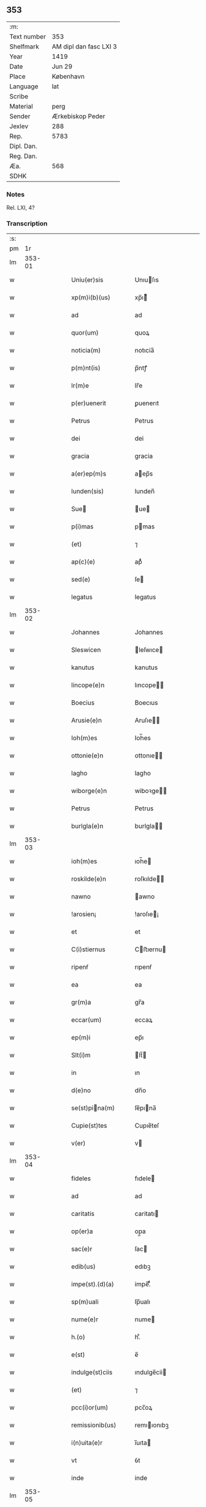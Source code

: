 ** 353
| :m:         |                        |
| Text number | 353                    |
| Shelfmark   | AM dipl dan fasc LXI 3 |
| Year        | 1419                   |
| Date        | Jun 29                 |
| Place       | København              |
| Language    | lat                    |
| Scribe      |                        |
| Material    | perg                   |
| Sender      | Ærkebiskop Peder       |
| Jexlev      | 288                    |
| Rep.        | 5783                   |
| Dipl. Dan.  |                        |
| Reg. Dan.   |                        |
| Æa.         | 568                    |
| SDHK        |                        |

*** Notes
Rel. LXI, 4?

*** Transcription
| :s: |        |   |   |   |   |                                                |                                             |   |   |   |                              |     |   |   |   |               |
| pm  |     1r |   |   |   |   |                                                |                                             |   |   |   |                              |     |   |   |   |               |
| lm  | 353-01 |   |   |   |   |                                                |                                             |   |   |   |                              |     |   |   |   |               |
| w   |        |   |   |   |   | Uniu(er)sis                                    | Unıuſıs                                    |   |   |   |                              | lat |   |   |   |        353-01 |
| w   |        |   |   |   |   | xp(m)i(b)(us)                                  | xp̅ı᷒                                        |   |   |   |                              | lat |   |   |   |        353-01 |
| w   |        |   |   |   |   | ad                                             | ad                                          |   |   |   |                              | lat |   |   |   |        353-01 |
| w   |        |   |   |   |   | quor(um)                                       | quoꝝ                                        |   |   |   |                              | lat |   |   |   |        353-01 |
| w   |        |   |   |   |   | noticia(m)                                     | notıcia̅                                     |   |   |   |                              | lat |   |   |   |        353-01 |
| w   |        |   |   |   |   | p(m)nt(is)                                     | p̅ntꝭ                                        |   |   |   |                              | lat |   |   |   |        353-01 |
| w   |        |   |   |   |   | lr(m)e                                         | lr̅e                                         |   |   |   |                              | lat |   |   |   |        353-01 |
| w   |        |   |   |   |   | p(er)uenerit                                   | ꝑuenerıt                                    |   |   |   |                              | lat |   |   |   |        353-01 |
| w   |        |   |   |   |   | Petrus                                         | Petrus                                      |   |   |   |                              | lat |   |   |   |        353-01 |
| w   |        |   |   |   |   | dei                                            | dei                                         |   |   |   |                              | lat |   |   |   |        353-01 |
| w   |        |   |   |   |   | gracia                                         | gracia                                      |   |   |   |                              | lat |   |   |   |        353-01 |
| w   |        |   |   |   |   | a(er)ep(m)s                                    | aep̅s                                       |   |   |   |                              | lat |   |   |   |        353-01 |
| w   |        |   |   |   |   | lunden(sis)                                    | lunden̅                                      |   |   |   |                              | lat |   |   |   |        353-01 |
| w   |        |   |   |   |   | Sue                                           | ue                                        |   |   |   |                              | lat |   |   |   |        353-01 |
| w   |        |   |   |   |   | p(i)mas                                        | pmas                                       |   |   |   |                              | lat |   |   |   |        353-01 |
| w   |        |   |   |   |   | (et)                                           | ⁊                                           |   |   |   |                              | lat |   |   |   |        353-01 |
| w   |        |   |   |   |   | ap(c)(e)                                       | apͨͤ                                          |   |   |   |                              | lat |   |   |   |        353-01 |
| w   |        |   |   |   |   | sed(e)                                         | ſe                                         |   |   |   |                              | lat |   |   |   |        353-01 |
| w   |        |   |   |   |   | legatus                                        | legatus                                     |   |   |   |                              | lat |   |   |   |        353-01 |
| lm  | 353-02 |   |   |   |   |                                                |                                             |   |   |   |                              |     |   |   |   |               |
| w   |        |   |   |   |   | Johannes                                       | Johannes                                    |   |   |   |                              | lat |   |   |   |        353-02 |
| w   |        |   |   |   |   | Sleswicen                                      | leſwıce                                   |   |   |   |                              | lat |   |   |   |        353-02 |
| w   |        |   |   |   |   | kanutus                                        | kanutus                                     |   |   |   |                              | lat |   |   |   |        353-02 |
| w   |        |   |   |   |   | lincope(e)n                                    | lıncope̅                                    |   |   |   |                              | lat |   |   |   |        353-02 |
| w   |        |   |   |   |   | Boecius                                        | Boecıus                                     |   |   |   |                              | lat |   |   |   |        353-02 |
| w   |        |   |   |   |   | Arusie(e)n                                     | Aruſıe̅                                     |   |   |   |                              | lat |   |   |   |        353-02 |
| w   |        |   |   |   |   | Ioh(m)es                                       | Ioh̅es                                       |   |   |   |                              | lat |   |   |   |        353-02 |
| w   |        |   |   |   |   | ottonie(e)n                                    | ottonıe̅                                    |   |   |   |                              | lat |   |   |   |        353-02 |
| w   |        |   |   |   |   | lagho                                          | lagho                                       |   |   |   |                              | lat |   |   |   |        353-02 |
| w   |        |   |   |   |   | wiborge(e)n                                    | wiboꝛge̅                                    |   |   |   |                              | lat |   |   |   |        353-02 |
| w   |        |   |   |   |   | Petrus                                         | Petrus                                      |   |   |   |                              | lat |   |   |   |        353-02 |
| w   |        |   |   |   |   | burlgla(e)n                                    | burlgla̅                                    |   |   |   |                              | lat |   |   |   |        353-02 |
| lm  | 353-03 |   |   |   |   |                                                |                                             |   |   |   |                              |     |   |   |   |               |
| w   |        |   |   |   |   | ioh(m)es                                       | ıoh̅e                                       |   |   |   |                              | lat |   |   |   |        353-03 |
| w   |        |   |   |   |   | roskilde(e)n                                   | roſkılde̅                                   |   |   |   |                              | lat |   |   |   |        353-03 |
| w   |        |   |   |   |   | nawno                                          | awno                                       |   |   |   |                              | lat |   |   |   |        353-03 |
| w   |        |   |   |   |   | !arosien¡                                      | !aroſıe¡                                   |   |   |   |                              | lat |   |   |   |        353-03 |
| w   |        |   |   |   |   | et                                             | et                                          |   |   |   |                              | lat |   |   |   |        353-03 |
| w   |        |   |   |   |   | C(i)stiernus                                   | Cﬅıernu                                   |   |   |   |                              | lat |   |   |   |        353-03 |
| w   |        |   |   |   |   | ripenẜ                                         | rıpenẜ                                      |   |   |   |                              | lat |   |   |   |        353-03 |
| w   |        |   |   |   |   | ea                                             | ea                                          |   |   |   |                              | lat |   |   |   |        353-03 |
| w   |        |   |   |   |   | gr(m)a                                         | gr̅a                                         |   |   |   |                              | lat |   |   |   |        353-03 |
| w   |        |   |   |   |   | eccar(um)                                      | eccaꝝ                                       |   |   |   |                              | lat |   |   |   |        353-03 |
| w   |        |   |   |   |   | ep(m)i                                         | ep̅ı                                         |   |   |   |                              | lat |   |   |   |        353-03 |
| w   |        |   |   |   |   | Slt(i)m                                        | lt̅                                        |   |   |   |                              | lat |   |   |   |        353-03 |
| w   |        |   |   |   |   | in                                             | ın                                          |   |   |   |                              | lat |   |   |   |        353-03 |
| w   |        |   |   |   |   | d(e)no                                         | dn̅o                                         |   |   |   |                              | lat |   |   |   |        353-03 |
| w   |        |   |   |   |   | se(st)pina(m)                                 | ſe̅pına̅                                     |   |   |   |                              | lat |   |   |   |        353-03 |
| w   |        |   |   |   |   | Cupie(st)tes                                   | Cupıe̅teſ                                    |   |   |   |                              | lat |   |   |   |        353-03 |
| w   |        |   |   |   |   | v(er)                                          | v                                          |   |   |   |                              | lat |   |   |   |        353-03 |
| lm  | 353-04 |   |   |   |   |                                                |                                             |   |   |   |                              |     |   |   |   |               |
| w   |        |   |   |   |   | fideles                                        | fıdele                                     |   |   |   |                              | lat |   |   |   |        353-04 |
| w   |        |   |   |   |   | ad                                             | ad                                          |   |   |   |                              | lat |   |   |   |        353-04 |
| w   |        |   |   |   |   | caritatis                                      | caritatı                                   |   |   |   |                              | lat |   |   |   |        353-04 |
| w   |        |   |   |   |   | op(er)a                                        | op̲a                                         |   |   |   |                              | lat |   |   |   |        353-04 |
| w   |        |   |   |   |   | sac(e)r                                        | ſac                                        |   |   |   |                              | lat |   |   |   |        353-04 |
| w   |        |   |   |   |   | edib(us)                                       | edıbꝫ                                       |   |   |   |                              | lat |   |   |   |        353-04 |
| w   |        |   |   |   |   | impe(st).(d)(a)                                | impe̅.ͩͣ                                       |   |   |   |                              | lat |   |   |   |        353-04 |
| w   |        |   |   |   |   | sp(m)uali                                      | ſp̅ualı                                      |   |   |   |                              | lat |   |   |   |        353-04 |
| w   |        |   |   |   |   | nume(e)r                                       | nume                                       |   |   |   |                              | lat |   |   |   |        353-04 |
| w   |        |   |   |   |   | h.(o)                                          | h.ͦ                                          |   |   |   |                              | lat |   |   |   |        353-04 |
| w   |        |   |   |   |   | e(st)                                          | e̅                                           |   |   |   |                              | lat |   |   |   |        353-04 |
| w   |        |   |   |   |   | indulge(st)ciis                                | ındulge̅cii                                 |   |   |   |                              | lat |   |   |   |        353-04 |
| w   |        |   |   |   |   | (et)                                           | ⁊                                           |   |   |   |                              | lat |   |   |   |        353-04 |
| w   |        |   |   |   |   | pcc(i)or(um)                                   | pcc̅oꝝ                                       |   |   |   |                              | lat |   |   |   |        353-04 |
| w   |        |   |   |   |   | remissionib(us)                                | remııonıbꝫ                                 |   |   |   |                              | lat |   |   |   |        353-04 |
| w   |        |   |   |   |   | i(n)uita(e)r                                   | ı̅uıta                                      |   |   |   |                              | lat |   |   |   |        353-04 |
| w   |        |   |   |   |   | vt                                             | ỽt                                          |   |   |   |                              | lat |   |   |   |        353-04 |
| w   |        |   |   |   |   | inde                                           | inde                                        |   |   |   |                              | lat |   |   |   |        353-04 |
| lm  | 353-05 |   |   |   |   |                                                |                                             |   |   |   |                              |     |   |   |   |               |
| w   |        |   |   |   |   | diuine                                         | dıuıne                                      |   |   |   |                              | lat |   |   |   |        353-05 |
| w   |        |   |   |   |   | gr<supplied¤type "restoration">(m)</supplied>e | gr<supplied¤type "restoration">̅</supplied>e |   |   |   |                              | lat |   |   |   |        353-05 |
| w   |        |   |   |   |   | reddant(ur)                                    | reddant᷑                                     |   |   |   |                              | lat |   |   |   |        353-05 |
| p   |        |   |   |   |   | .                                              | .                                           |   |   |   |                              | lat |   |   |   |        353-05 |
| w   |        |   |   |   |   | apco(e)rs                                      | apco                                      |   |   |   |                              | lat |   |   |   |        353-05 |
| w   |        |   |   |   |   | Om(m)ib(us)                                    | Om̅ıbꝫ                                       |   |   |   |                              | lat |   |   |   |        353-05 |
| w   |        |   |   |   |   | igi(r)                                         | ıgıᷣ                                         |   |   |   |                              | lat |   |   |   |        353-05 |
| w   |        |   |   |   |   | ve(e)r                                         | ve                                         |   |   |   |                              | lat |   |   |   |        353-05 |
| w   |        |   |   |   |   | peni(b)(et)                                    | penıꝫ                                      |   |   |   |                              | lat |   |   |   |        353-05 |
| w   |        |   |   |   |   |                                                |                                             |   |   |   | ꝫ is superscript             | lat |   |   |   |        353-05 |
| w   |        |   |   |   |   | (et)                                           | ⁊                                           |   |   |   |                              | lat |   |   |   |        353-05 |
| w   |        |   |   |   |   | co(m)fesẜ                                      | co̅feſẜ                                      |   |   |   |                              | lat |   |   |   |        353-05 |
| w   |        |   |   |   |   | qui                                            | qui                                         |   |   |   |                              | lat |   |   |   |        353-05 |
| w   |        |   |   |   |   | Claust(v)m                                     | Clauﬅͮm                                      |   |   |   |                              | lat |   |   |   |        353-05 |
| w   |        |   |   |   |   | sc(i)e                                         | ſc̅e                                         |   |   |   |                              | lat |   |   |   |        353-05 |
| w   |        |   |   |   |   | cla(e)r                                        | cla                                        |   |   |   |                              | lat |   |   |   |        353-05 |
| w   |        |   |   |   |   | Rosk(ildis)                                    | Roſꝃ                                        |   |   |   |                              | lat |   |   |   |        353-05 |
| w   |        |   |   |   |   | dyo                                           | dyo                                        |   |   |   |                              | lat |   |   |   |        353-05 |
| w   |        |   |   |   |   | ca(m)                                          | ca̅                                          |   |   |   |                              | lat |   |   |   |        353-05 |
| w   |        |   |   |   |   | deuoc(i)ois                                    | deuoc̅oı                                    |   |   |   |                              | lat |   |   |   |        353-05 |
| w   |        |   |   |   |   | or(m)o¦nis                                     | oꝛ̅o¦ni                                     |   |   |   |                              | lat |   |   |   | 353-05—353-06 |
| w   |        |   |   |   |   | seu                                            | ſeu                                         |   |   |   |                              | lat |   |   |   |        353-06 |
| w   |        |   |   |   |   | p(er)egrinac(i)ois                             | p̲egrinac̅oı                                 |   |   |   |                              | lat |   |   |   |        353-06 |
| w   |        |   |   |   |   | visitauerit                                    | ỽıſıtauerıt                                 |   |   |   |                              | lat |   |   |   |        353-06 |
| w   |        |   |   |   |   | ac                                             | ac                                          |   |   |   |                              | lat |   |   |   |        353-06 |
| w   |        |   |   |   |   | quocie(st)s                                    | quocıe̅                                     |   |   |   |                              | lat |   |   |   |        353-06 |
| w   |        |   |   |   |   | eius                                           | eıu                                        |   |   |   |                              | lat |   |   |   |        353-06 |
| w   |        |   |   |   |   | cimit(er)iu(m)                                 | cımıtıu̅                                    |   |   |   |                              | lat |   |   |   |        353-06 |
| w   |        |   |   |   |   | p(ro)                                          | ꝓ                                           |   |   |   |                              | lat |   |   |   |        353-06 |
| w   |        |   |   |   |   | ai(n)ab(us)                                    | aı̅abꝫ                                       |   |   |   |                              | lat |   |   |   |        353-06 |
| w   |        |   |   |   |   | fideliu(m)                                     | fıdelıu̅                                     |   |   |   |                              | lat |   |   |   |        353-06 |
| w   |        |   |   |   |   | ibide(st)                                      | ıbıde̅                                       |   |   |   |                              | lat |   |   |   |        353-06 |
| w   |        |   |   |   |   | ac                                             | ac                                          |   |   |   |                              | lat |   |   |   |        353-06 |
| w   |        |   |   |   |   | vbiq(ue)                                       | vbıqꝫ                                       |   |   |   |                              | lat |   |   |   |        353-06 |
| w   |        |   |   |   |   | in                                             | ın                                          |   |   |   |                              | lat |   |   |   |        353-06 |
| w   |        |   |   |   |   | x(o)                                           | xͦ                                           |   |   |   |                              | lat |   |   |   |        353-06 |
| w   |        |   |   |   |   | requiesce(st)ciu(m)                            | requıeſce̅cıu̅                                |   |   |   |                              | lat |   |   |   |        353-06 |
| w   |        |   |   |   |   | exo¦rando                                      | exo¦rando                                   |   |   |   |                              | lat |   |   |   | 353-06—353-07 |
| w   |        |   |   |   |   | cicuerint                                      | cıcuerınt                                   |   |   |   |                              | lat |   |   |   |        353-07 |
| w   |        |   |   |   |   | seu                                            | ſeu                                         |   |   |   |                              | lat |   |   |   |        353-07 |
| w   |        |   |   |   |   | qui                                            | quı                                         |   |   |   |                              | lat |   |   |   |        353-07 |
| w   |        |   |   |   |   | aliis                                          | alıı                                       |   |   |   |                              | lat |   |   |   |        353-07 |
| w   |        |   |   |   |   | diuinis                                        | dıuini                                     |   |   |   |                              | lat |   |   |   |        353-07 |
| w   |        |   |   |   |   | of                                            | of                                         |   |   |   |                              | lat |   |   |   |        353-07 |
| w   |        |   |   |   |   | ibid(e)                                        | ıbı                                        |   |   |   |                              | lat |   |   |   |        353-07 |
| w   |        |   |   |   |   | int(er)fueri(n)t                               | ıntfuerı̅t                                  |   |   |   |                              | lat |   |   |   |        353-07 |
| w   |        |   |   |   |   | eis                                            | eı                                         |   |   |   |                              | lat |   |   |   |        353-07 |
| w   |        |   |   |   |   | e                                             | e                                          |   |   |   |                              | lat |   |   |   |        353-07 |
| w   |        |   |   |   |   | qui                                            | quı                                         |   |   |   |                              | lat |   |   |   |        353-07 |
| w   |        |   |   |   |   | ad                                             | ad                                          |   |   |   |                              | lat |   |   |   |        353-07 |
| w   |        |   |   |   |   | fab(i)cam                                      | fabca                                     |   |   |   |                              | lat |   |   |   |        353-07 |
| w   |        |   |   |   |   | eiusd(e)                                       | eıuſ                                       |   |   |   |                              | lat |   |   |   |        353-07 |
| w   |        |   |   |   |   | claustri                                       | clauﬅrı                                     |   |   |   |                              | lat |   |   |   |        353-07 |
| w   |        |   |   |   |   | v(e)l                                          | ỽl̅                                          |   |   |   |                              | lat |   |   |   |        353-07 |
| w   |        |   |   |   |   | ad                                             | ad                                          |   |   |   |                              | lat |   |   |   |        353-07 |
| w   |        |   |   |   |   | i                                              | ı                                           |   |   |   |                              | lat |   |   |   |        353-07 |
| w   |        |   |   |   |   | ip(m)i(con)                                    | ıp̅ıꝯ                                        |   |   |   |                              | lat |   |   |   |        353-07 |
| w   |        |   |   |   |   | orna(t)(a)                                     | oꝛnaͭͣ                                        |   |   |   |                              | lat |   |   |   |        353-07 |
| lm  | 353-08 |   |   |   |   |                                                |                                             |   |   |   |                              |     |   |   |   |               |
| w   |        |   |   |   |   | manus                                          | manu                                       |   |   |   |                              | lat |   |   |   |        353-08 |
| w   |        |   |   |   |   | adiut(i)ces                                    | adıutce                                   |   |   |   |                              | lat |   |   |   |        353-08 |
| w   |        |   |   |   |   | porrex(er)int                                  | porrexınt                                  |   |   |   |                              | lat |   |   |   |        353-08 |
| w   |        |   |   |   |   | seu                                            | ſeu                                         |   |   |   |                              | lat |   |   |   |        353-08 |
| w   |        |   |   |   |   | qui                                            | quı                                         |   |   |   |                              | lat |   |   |   |        353-08 |
| w   |        |   |   |   |   | ad                                             | ad                                          |   |   |   |                              | lat |   |   |   |        353-08 |
| w   |        |   |   |   |   | d(i)c(tu)m                                     | dc̅                                         |   |   |   |                              | lat |   |   |   |        353-08 |
| w   |        |   |   |   |   | claust(v)m                                     | clauﬅͮ                                      |   |   |   |                              | lat |   |   |   |        353-08 |
| w   |        |   |   |   |   | a(i)q(uod)(i)                                  | aꝙ                                        |   |   |   |                              | lat |   |   |   |        353-08 |
| w   |        |   |   |   |   | legaueri(n)t                                   | legauerı̅t                                   |   |   |   |                              | lat |   |   |   |        353-08 |
| w   |        |   |   |   |   | v(e)l                                          | vl̅                                          |   |   |   |                              | lat |   |   |   |        353-08 |
| w   |        |   |   |   |   | legare                                         | legare                                      |   |   |   |                              | lat |   |   |   |        353-08 |
| w   |        |   |   |   |   | p(er)cu(r)aueri(n)t                            | p̲cuᷣauerı̅t                                   |   |   |   |                              | lat |   |   |   |        353-08 |
| w   |        |   |   |   |   | a(i)                                           | a                                          |   |   |   |                              | lat |   |   |   |        353-08 |
| w   |        |   |   |   |   | p(ro)                                          | ꝓ                                           |   |   |   |                              | lat |   |   |   |        353-08 |
| w   |        |   |   |   |   | iuro                                           | ıuro                                        |   |   |   |                              | lat |   |   |   |        353-08 |
| w   |        |   |   |   |   | ecc(i)ar(um)                                   | ecc̅aꝝ                                       |   |   |   |                              | lat |   |   |   |        353-08 |
| w   |        |   |   |   |   | n(ost)rar(um)                                  | nr̅aꝝ                                        |   |   |   |                              | lat |   |   |   |        353-08 |
| lm  | 353-09 |   |   |   |   |                                                |                                             |   |   |   |                              |     |   |   |   |               |
| w   |        |   |   |   |   | har(um)q(ue)                                   | haꝝqꝫ                                       |   |   |   |                              | lat |   |   |   |        353-09 |
| w   |        |   |   |   |   | lr(m)ar(um)                                    | lr̅aꝝ                                        |   |   |   |                              | lat |   |   |   |        353-09 |
| w   |        |   |   |   |   | impet(ra)tor(um)                               | ımpettoꝝ                                   |   |   |   |                              | lat |   |   |   |        353-09 |
| w   |        |   |   |   |   | statu                                          | ﬅatu                                        |   |   |   |                              | lat |   |   |   |        353-09 |
| w   |        |   |   |   |   | deu(m)                                         | deu̅                                         |   |   |   |                              | lat |   |   |   |        353-09 |
| w   |        |   |   |   |   | pie                                            | pıe                                         |   |   |   |                              | lat |   |   |   |        353-09 |
| w   |        |   |   |   |   | !exoraueri(i)t¡                                | !exoꝛauerıt¡                               |   |   |   |                              | lat |   |   |   |        353-09 |
| w   |        |   |   |   |   | quocie(st)s                                    | quocıe̅                                     |   |   |   |                              | lat |   |   |   |        353-09 |
| w   |        |   |   |   |   | (et)                                           | ⁊                                           |   |   |   |                              | lat |   |   |   |        353-09 |
| w   |        |   |   |   |   | qu(m)cumq(ue)                                  | qu̅cumqꝫ                                     |   |   |   |                              | lat |   |   |   |        353-09 |
| w   |        |   |   |   |   | p(m)missa                                      | p̅mıa                                       |   |   |   |                              | lat |   |   |   |        353-09 |
| w   |        |   |   |   |   | v(e)l                                          | vl̅                                          |   |   |   |                              | lat |   |   |   |        353-09 |
| w   |        |   |   |   |   | a(i)q(d)                                       | aqͩ                                         |   |   |   |                              | lat |   |   |   |        353-09 |
| w   |        |   |   |   |   | p(m)missor(um)                                 | p̅mıoꝝ                                      |   |   |   |                              | lat |   |   |   |        353-09 |
| w   |        |   |   |   |   | deuote                                         | deuote                                      |   |   |   |                              | lat |   |   |   |        353-09 |
| w   |        |   |   |   |   | adi(n)pleri(n)t                                | adı̅plerı̅t                                   |   |   |   |                              | lat |   |   |   |        353-09 |
| lm  | 353-10 |   |   |   |   |                                                |                                             |   |   |   |                              |     |   |   |   |               |
| w   |        |   |   |   |   | Tociens                                        | Tocıen                                     |   |   |   |                              | lat |   |   |   |        353-10 |
| w   |        |   |   |   |   | xl.(a)                                         | xl.ͣ                                         |   |   |   |                              | lat |   |   |   |        353-10 |
| w   |        |   |   |   |   | dier(um)                                       | dıeꝝ                                        |   |   |   |                              | lat |   |   |   |        353-10 |
| w   |        |   |   |   |   | indulge(st)cias                                | ındulge̅cıa                                 |   |   |   |                              | lat |   |   |   |        353-10 |
| w   |        |   |   |   |   | de                                             | de                                          |   |   |   |                              | lat |   |   |   |        353-10 |
| w   |        |   |   |   |   | i(n)iu(m)ctis                                  | ı̅ıu̅ı                                      |   |   |   |                              | lat |   |   |   |        353-10 |
| w   |        |   |   |   |   | eis                                            | eı                                         |   |   |   |                              | lat |   |   |   |        353-10 |
| w   |        |   |   |   |   | p(e)niis                                       | pn̅ıi                                       |   |   |   |                              | lat |   |   |   |        353-10 |
| w   |        |   |   |   |   | q(uod)(ra)tu(m)                                | ꝙtu̅                                        |   |   |   |                              | lat |   |   |   |        353-10 |
| w   |        |   |   |   |   | cu(m)                                          | cu̅                                          |   |   |   |                              | lat |   |   |   |        353-10 |
| w   |        |   |   |   |   | do(m)                                          | do̅                                          |   |   |   |                              | lat |   |   |   |        353-10 |
| w   |        |   |   |   |   | possumus                                       | poumu                                     |   |   |   |                              | lat |   |   |   |        353-10 |
| w   |        |   |   |   |   | singl(m)j                                      | ſıngl̅ȷ                                      |   |   |   |                              | lat |   |   |   |        353-10 |
| w   |        |   |   |   |   | n(ost)r(u)m                                    | nr̅                                         |   |   |   |                              | lat |   |   |   |        353-10 |
| w   |        |   |   |   |   | miẜicor(t)(er)                                 | mıẜıcoꝛͭ                                    |   |   |   |                              | lat |   |   |   |        353-10 |
| w   |        |   |   |   |   | relaxam(us)                                    | relaxam᷒                                     |   |   |   |                              | lat |   |   |   |        353-10 |
| w   |        |   |   |   |   | co(m)¦sensu                                    | co̅¦ſenſu                                    |   |   |   |                              | lat |   |   |   | 353-10—353-11 |
| w   |        |   |   |   |   | dyo.(n)ͥ                                        | dyo.ᷠͥ                                        |   |   |   |                              | lat |   |   |   |        353-11 |
| w   |        |   |   |   |   | ep(m)i                                         | ep̅ı                                         |   |   |   |                              | lat |   |   |   |        353-11 |
| w   |        |   |   |   |   | sup(ra)d(i)c(t)i                               | ſupdc̅ı                                     |   |   |   |                              | lat |   |   |   |        353-11 |
| w   |        |   |   |   |   | ad                                             | ad                                          |   |   |   |                              | lat |   |   |   |        353-11 |
| w   |        |   |   |   |   | h.(o)                                          | h.ͦ                                          |   |   |   |                              | lat |   |   |   |        353-11 |
| w   |        |   |   |   |   | specialit(er)                                  | ſpecıalıt                                  |   |   |   |                              | lat |   |   |   |        353-11 |
| w   |        |   |   |   |   | accedente                                      | accedente                                   |   |   |   |                              | lat |   |   |   |        353-11 |
| w   |        |   |   |   |   | dat(m)                                         | datͫ                                         |   |   |   |                              | lat |   |   |   |        353-11 |
| w   |        |   |   |   |   | haffnis                                        | haffnı                                     |   |   |   |                              | lat |   |   |   |        353-11 |
| w   |        |   |   |   |   | a(n)no                                         | a̅no                                         |   |   |   |                              | lat |   |   |   |        353-11 |
| w   |        |   |   |   |   | d(omi)ni                                       | dn̅ı                                         |   |   |   |                              | lat |   |   |   |        353-11 |
| w   |        |   |   |   |   | m(o)cd(o)xlx(o)                                | ͦcdͦxlxͦ                                      |   |   |   |                              | lat |   |   |   |        353-11 |
| w   |        |   |   |   |   | die                                            | dıe                                         |   |   |   |                              | lat |   |   |   |        353-11 |
| w   |        |   |   |   |   | bt(i)or(um)                                    | bt̅oꝝ                                        |   |   |   |                              | lat |   |   |   |        353-11 |
| w   |        |   |   |   |   | apl(m)or(um)                                   | apl̅oꝝ                                       |   |   |   |                              | lat |   |   |   |        353-11 |
| w   |        |   |   |   |   | petri                                          | petri                                       |   |   |   |                              | lat |   |   |   |        353-11 |
| w   |        |   |   |   |   | (et)                                           | ⁊                                           |   |   |   |                              | lat |   |   |   |        353-11 |
| w   |        |   |   |   |   | paulj                                          | paulȷ                                       |   |   |   |                              | lat |   |   |   |        353-11 |
| lm  | 353-12 |   |   |   |   |                                                |                                             |   |   |   |                              |     |   |   |   |               |
| w   |        |   |   |   |   | nost(e)r                                       | noﬅ                                        |   |   |   |                              | lat |   |   |   |        353-12 |
| w   |        |   |   |   |   | Sub                                            | ub                                         |   |   |   |                              | lat |   |   |   |        353-12 |
| w   |        |   |   |   |   | secre                                         | ſecre                                      |   |   |   |                              | lat |   |   |   |        353-12 |
| lm  | 353-13 |   |   |   |   |                                                |                                             |   |   |   |                              |     |   |   |   |               |
| w   |        |   |   |   |   |                                                |                                             |   |   |   | see edition -- Rep. no. 5783 | lat |   |   |   |        353-13 |
| :e: |        |   |   |   |   |                                                |                                             |   |   |   |                              |     |   |   |   |               |

